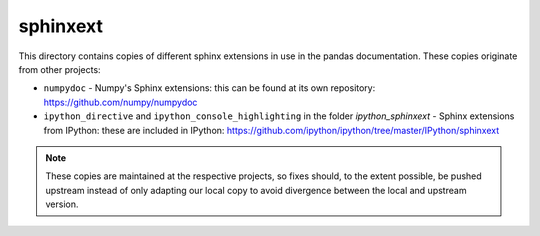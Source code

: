 sphinxext
=========

This directory contains copies of different sphinx extensions in use in the
pandas documentation. These copies originate from other projects:

- ``numpydoc`` - Numpy's Sphinx extensions: this can be found at its own
  repository: https://github.com/numpy/numpydoc
- ``ipython_directive`` and ``ipython_console_highlighting`` in the folder
  `ipython_sphinxext` - Sphinx extensions from IPython: these are included
  in IPython: https://github.com/ipython/ipython/tree/master/IPython/sphinxext

.. note::

    These copies are maintained at the respective projects, so fixes should,
    to the extent possible, be pushed upstream instead of only adapting our
    local copy to avoid divergence between the local and upstream version.
